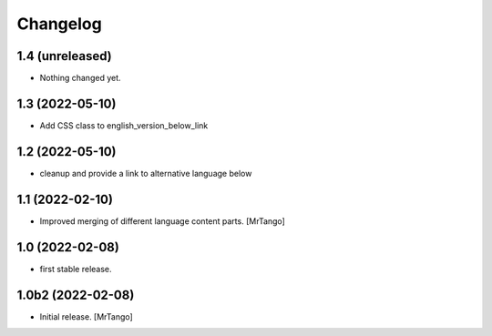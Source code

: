 Changelog
=========

1.4 (unreleased)
----------------

- Nothing changed yet.


1.3 (2022-05-10)
----------------

- Add CSS class to english_version_below_link


1.2 (2022-05-10)
----------------

- cleanup and provide a link to alternative language below

1.1 (2022-02-10)
----------------

- Improved merging of different language content parts.
  [MrTango]


1.0 (2022-02-08)
----------------

- first stable release.


1.0b2 (2022-02-08)
------------------

- Initial release.
  [MrTango]
